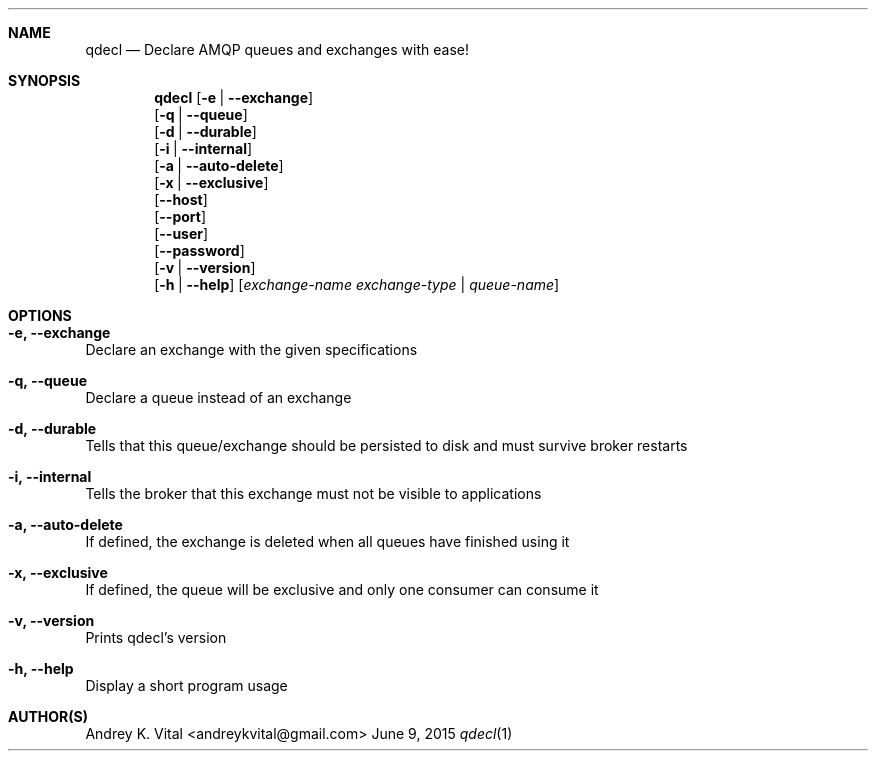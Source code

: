 .Dd June 9, 2015
.Dt qdecl 1
.Sh NAME
.Nm qdecl
.Nd Declare AMQP queues and exchanges with ease!
.Sh SYNOPSIS
.Nm
.Op Fl e | -exchange
.br
.Op Fl q | -queue
.br
.Op Fl d | -durable
.br
.Op Fl i | -internal
.br
.Op Fl a | -auto-delete
.br
.Op Fl x | -exclusive
.br
.Op Fl -host
.br
.Op Fl -port
.br
.Op Fl -user
.br
.Op Fl -password
.br
.Op Fl v | -version
.br
.Op Fl h | -help
.Op Ar exchange-name exchange-type | queue-name
.Sh OPTIONS
.Bl -ohang
.It Sy "-e, --exchange"
Declare an exchange with the given specifications
.It Sy "-q, --queue"
Declare a queue instead of an exchange
.It Sy "-d, --durable"
Tells that this queue/exchange should be persisted to disk and must survive broker restarts
.It Sy "-i, --internal"
Tells the broker that this exchange must not be visible to applications
.It Sy "-a, --auto-delete"
If defined, the exchange is deleted when all queues have finished using it
.It Sy "-x, --exclusive"
If defined, the queue will be exclusive and only one consumer can consume it
.It Sy "-v, --version"
Prints qdecl's version
.It Sy "-h, --help"
Display a short program usage
.El
.Sh AUTHOR(S)
Andrey K. Vital <andreykvital@gmail.com>
